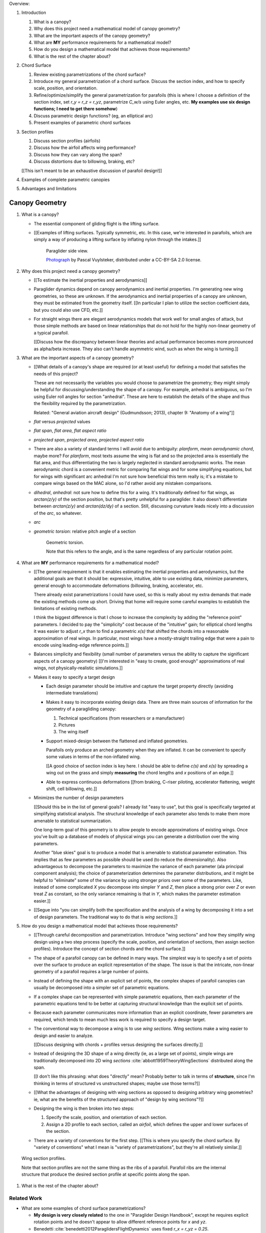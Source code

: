 Overview:

1. Introduction

   #. What is a canopy?

   #. Why does this project need a mathematical model of canopy geometry?

   #. What are the important aspects of the canopy geometry?

   #. What are **MY** performance requirements for a mathematical model?

   #. How do you design a mathematical model that achieves those requirements?

   #. What is the rest of the chapter about?

#. Chord Surface

   #. Review existing parametrizations of the chord surface?

   #. Introduce my general parametrization of a chord surface. Discuss the
      section index, and how to specify scale, position, and orientation.

   #. Refine/optimize/simplify the general parametrization for parafoils (this is
      where I choose a definition of the section index, set `r_y = r_z = r_yz`,
      parametrize `C_w/s` using Euler angles, etc. **My examples use six design
      functions; I need to get there somehow**)

   #. Discuss parametric design functions? (eg, an elliptical arc)

   #. Present examples of parametric chord surfaces

#. Section profiles

   #. Discuss section profiles (airfoils)

   #. Discuss how the airfoil affects wing performance?

   #. Discuss how they can vary along the span?

   #. Discuss distortions due to billowing, braking, etc?

   [[This isn't meant to be an exhaustive discussion of parafoil design!]]

#. Examples of complete parametric canopies

#. Advantages and limitations


***************
Canopy Geometry
***************

1. What is a canopy?

   * The essential component of gliding flight is the lifting surface.

   * [[Examples of lifting surfaces. Typically symmetric, etc. In this case,
     we're interested in parafoils, which are simply a way of producing
     a lifting surface by inflating nylon through the intakes.]]

     .. figure:: figures/paraglider/geometry/Wikimedia_Nova_X-Act.jpg
        :width: 75%

        Paraglider side view.

        `Photograph <https://www.flickr.com/photos/69401216@N00/2820146477/>`_ by
        Pascal Vuylsteker, distributed under a CC-BY-SA 2.0 license.

#. Why does this project need a canopy geometry?

   * [[To estimate the inertial properties and aerodynamics]]

   * Paraglider dynamics depend on canopy aerodynamics and inertial
     properties. I'm generating new wing geometries, so these are unknown. If
     the aerodynamics and inertial properties of a canopy are unknown, they
     must be estimated from the geometry itself. [[In particular I plan to
     utilize the section coefficient data, but you could also use CFD, etc.]]

   * For straight wings there are elegant aerodynamics models that work well
     for small angles of attack, but those simple methods are based on linear
     relationships that do not hold for the highly non-linear geometry of
     a typical parafoil.

     [[Discuss how the discrepancy between linear theories and actual
     performance becomes more pronounced as alpha/beta increase. They also
     can't handle asymmetric wind, such as when the wing is turning.]]

#. What are the important aspects of a canopy geometry?

   * [[What details of a canopy's shape are required (or at least useful) for
     defining a model that satisfies the needs of this project?

     These are not necessarily the variables you would choose to parametrize
     the geometry; they might simply be helpful for discussing/understanding
     the shape of a canopy. For example, anhedral is ambiguous, so I'm using
     Euler roll angles for section "anhedral". These are here to establish the
     details of the shape and thus the flexibility required by the
     parametrization.

     Related: "General aviation aircraft design" (Gudmundsson; 2013),
     chapter 9: "Anatomy of a wing"]]

   * *flat* versus *projected* values

   * *flat span*, *flat area*, *flat aspect ratio*

   * *projected span*, *projected area*, *projected aspect ratio*

   * There are also a variety of standard terms I will avoid due to ambiguity:
     *planform*, *mean aerodynamic chord*, maybe more? For *planform*, most texts
     assume the wing is flat and so the projected area is essentially the flat
     area, and thus differentiating the two is largely neglected in standard
     aerodynamic works. The mean aerodynamic chord is a convenient metric for
     comparing flat wings and for some simplifying equations, but for wings with
     significant arc anhedral I'm not sure how beneficial this term really is;
     it's a mistake to compare wings based on the MAC alone, so I'd rather avoid
     any mistaken comparisons.

   * *dihedral*, *anhedral*: not sure how to define this for a wing. It's
     traditionally defined for flat wings, as `arctan(z/y)` of the section
     position, but that's pretty unhelpful for a paraglider. It also doesn't
     differentiate between `arctan(z/y)` and `arctan(dz/dy)` of a section. Still,
     discussing curvature leads nicely into a discussion of the *arc*, so
     whatever.

   * *arc*

   * *geometric torsion*: relative pitch angle of a section

     .. figure:: figures/paraglider/geometry/airfoil/geometric_torsion.*

        Geometric torsion.

        Note that this refers to the angle, and is the same regardless of any
        particular rotation point.


#. What are **MY** performance requirements for a mathematical model?

   * [[The general requirement is that it enables estimating the inertial
     properties and aerodynamics, but the additional goals are that it should
     be: expressive, intuitive, able to use existing data, minimize
     parameters, general enough to accommodate deformations (billowing,
     braking, accelerator, etc.

     There already exist parametrizations I could have used, so this is really
     about my extra demands that made the existing methods come up short.
     Driving that home will require some careful examples to establish the
     limitations of existing methods.

     I think the biggest difference is that I chose to increase the complexity
     by adding the "reference point" parameters. I decided to pay the
     "simplicity" cost because of the "intuitive" gain; for elliptical chord
     lengths it was easier to adjust `r_x` than to find a parametric `x(s)`
     that shifted the chords into a reasonable approximation of real wings. In
     particular, most wings have a mostly-straight trailing edge that were
     a pain to encode using leading-edge reference points.]]

   * Balances simplicity and flexibility (small number of parameters versus
     the ability to capture the significant aspects of a canopy geometry)
     [[I'm interested in "easy to create, good enough" approximations of real
     wings, not physically-realistic simulations.]]

   * Makes it easy to specify a target design

     * Each design parameter should be intuitive and capture the target
       property directly (avoiding intermediate translations)

     * Makes it easy to incorporate existing design data. There are three main
       sources of information for the geometry of a paragliding canopy:

       1. Technical specifications (from researchers or a manufacturer)

       2. Pictures

       3. The wing itself

     * Support mixed-design between the flattened and inflated geometries.

       Parafoils only produce an arched geometry when they are inflated. It
       can be convenient to specify some values in terms of the non-inflated
       wing.

       [[A good choice of section index is key here. I should be able to
       define `c(s)` and `x(s)` by spreading a wing out on the grass and
       simply **measuring** the chord lengths and `x` positions of an edge.]]

     * Able to express continuous deformations [[from braking, C-riser
       piloting, accelerator flattening, weight shift, cell billowing, etc.]]

   * Minimizes the number of design parameters

     [[Should this be in the list of general goals? I already list "easy to
     use", but this goal is specifically targeted at simplifying statistical
     analysis. The structural knowledge of each parameter also tends to make
     them more amenable to statistical summarization.

     One long-term goal of this geometry is to allow people to encode
     approximations of existing wings. Once you've built up a database of
     models of physical wings you can generate a distribution over the wing
     parameters.

     Another "blue skies" goal is to produce a model that is amenable to
     statistical parameter estimation. This implies that as few parameters
     as possible should be used (to reduce the dimensionality). Also
     advantageous to decompose the parameters to maximize the variance of
     each parameter (ala principal component analysis); the choice of
     parameterization determines the parameter distributions, and it might
     be helpful to "eliminate" some of the variance by using stronger priors
     over some of the parameters. Like, instead of some complicated `X` you
     decompose into simpler `Y` and `Z`, then place a strong prior over `Z` or
     even treat `Z` as constant, so the only variance remaining is that in
     `Y`, which makes the parameter estimation easier.]]

   * [[Segue into "you can simplify both the specification and the analysis of
     a wing by decomposing it into a set of design parameters. The traditional
     way to do that is *wing sections*.]]


#. How do you design a mathematical model that achieves those requirements?

   * [[Through careful decomposition and parametrization. Introduce "wing
     sections" and how they simplify wing design using a two step process
     (specify the scale, position, and orientation of sections, then assign
     section profiles). Introduce the concept of section chords and the chord
     surface.]]

   * The shape of a parafoil canopy can be defined in many ways. The simplest
     way is to specify a set of points over the surface to produce an explicit
     representation of the shape. The issue is that the intricate, non-linear
     geometry of a parafoil requires a large number of points.

   * Instead of defining the shape with an explicit set of points, the complex
     shapes of parafoil canopies can usually be decomposed into a simpler set
     of parametric equations.

   * If a complex shape can be represented with simple parametric equations,
     then each parameter of the parametric equations tend to be better at
     capturing structural knowledge than the explicit set of points.

   * Because each parameter communicates more information than an explicit
     coordinate, fewer parameters are required, which tends to mean much less
     work is required to specify a design target.

   * The conventional way to decompose a wing is to use *wing sections*. Wing
     sections make a wing easier to design and easier to analyze.

     [[Discuss designing with chords + profiles versus designing the surfaces
     directly.]]

   * Instead of designing the 3D shape of a wing directly (ie, as a large set
     of points), simple wings are traditionally decomposed into 2D wing
     *sections* :cite:`abbott1959TheoryWingSections` distributed along the
     span.

     [[I don't like this phrasing: what does "directly" mean? Probably better
     to talk in terms of **structure**, since I'm thinking in terms of
     structured vs unstructured shapes; maybe use those terms?]]

   * [[What the advantages of designing with wing sections as opposed to
     designing arbitrary wing geometries? ie, what are the benefits of the
     structured approach of "design by wing sections"?]]

   * Designing the wing is then broken into two steps:

     1. Specify the scale, position, and orientation of each section.

     2. Assign a 2D profile to each section, called an *airfoil*, which
        defines the upper and lower surfaces of the section.

   * There are a variety of conventions for the first step. [[This is where
     you specify the chord surface. By "variety of conventions" what I mean is
     "variety of parametrizations", but they're all relatively similar.]]

.. figure:: figures/paraglider/geometry/wing_sections2.svg

   Wing section profiles.

   Note that section profiles are not the same thing as the ribs of a parafoil.
   Parafoil ribs are the internal structure that produce the desired section
   profile at specific points along the span.

#. What is the rest of the chapter about?


Related Work
============

* What are some examples of chord surface parametrizations?

  * **My design is very closely related** to the one in "Paraglider Design
    Handbook", except he requires explicit rotation points and he doesn't
    appear to allow different reference points for `x` and `yz`.

  * Benedetti :cite:`benedetti2012ParaglidersFlightDynamics` uses fixed `r_x
    = r_yz = 0.25`.


* What are some examples of parametric design parameters?

  * "Paraglider Design Handbook", :cite:`casellasParagliderDesignHandbook`

  * :cite:`lingard1995RamairParachuteDesign` [[Is this correct? Where/what are
    his design curves?]]


[[Also, "design by wing sections" is closely related to common 3D modelling
methods. It is similar to *lofting* in the sense that you are generating
a solid by interpolating between profiles at each section. It is similar to
*sweeping* a profile along a curve, except that the profile (the shape being
"swept") can change size (if the wing uses a non-constant chord), shape (if
the wing uses a non-uniform profile), and orientation (rotation of the profile
about the curve if there is geometric twist).

Another big difference is the use of separate curves for designing in the `x`
and `yz` planes, but you could probably convert this definition into a single
curve (eg, compute the final leading edge) and scaling factor (the chord
lengths scale the profiles). **This geometry should be straightforward to use
as an input to a 3D modeling program.** In fact, FreeCAD and Blender already
have Python API's, so this should be pretty easy to use this as a backend for
parametric geometries in those programs.]]


Chord Surface
=============

[[This section introduces a novel parametrization of the chord surface (the
"general equation"). Discuss conventional parametrizations (previous methods
of defining the chords), and the limitations of those old methods. Then
describe what "would" be a convenient workflow, and demonstrate the
convenience of this choice. In other words, introduce the general equation,
then introduce definitions of its parameters that make it easy to use to
define parafoils.]]

The first step of designing a wing using sections is to specify the scale,
position, and orientation of the sections.



* How do you specify scale?

  * What is a chord?

    The *chord* of a section is the line connecting the leading edge to the
    trailing edge. The scale of a wing section is determined by the length of
    the chord.

  * The section profiles are scaled such that the camber line starts at the
    leading edge and terminates at the trailing edge of the section. (In other
    words, section profiles are normalized by the chord length. An airfoil is
    the profile determined by the camber line, thickness function, and
    thickness convention; nothing more.)

* How do you specify position?

  * The position of a section is the vector from the wing origin to some
    reference point in the section-local coordinate system.

  * The leading edge of a wing section is the most common section-local origin
    because airfoils are traditionally defined with the leading edge as the
    origin. This choice is convenient since the wing section and the airfoil can
    share a coordinate system.

  * The most common reference point for the position is the leading edge, but
    other choices are possible.

* How do you specify orientation?

  * The orientation of a section is the orientation of the section's local
    coordinate system relative to the wing's.

  * Can specify it explicitly using angles, or implicitly by specifying the
    shape of the position curves.





* What is a chord surface?

  * Geometrically, a chord surface is the flat surface produced by all the
    section chords.

  * Mathematically, it is a function that returns points on the section
    chords.

  * It encodes the scale, position, and orientation of the wing sections.

  * The first step of designing a wing using wing sections is to specify the
    section chords.

* What are the conventional ways of describing a chord surface?

  * The purpose of a parametric surface is to decompose the complicated
    surface into simple design functions. The purpose of "parametric"
    functions (like an elliptical arc) is the **capture the structure** of the
    function in as few parameters as possible.

    Note: I feel like "parametric function" is poorly named, unless that's
    a conventional way to say "specify the values of a function through
    functions of some parameters instead of specifying the values directly".

  * Discuss the common ways to describe a chord surface (eg, the section index
    is typically the section `y` coordinate, fixed reference points, explicit
    rotation points, etc)

* What are the limitations of conventional chord surface parametrizations?

  * [[The mathematical model is supposed to be flexible and easy to use. I'm
    developing a new parametrization which suggests the conventional choices
    fail somehow.]]

  * Fixed reference points dictate design specification.

    For example, a designer may want to design the trailing edge but the
    parametrization requires the design to be specified in terms of the
    leading edge. Forcing the user to specify their design using leading edge
    coordinates requires the designer to manually convert their design target
    into leading edge coordinates.

  * Tight coupling between the different dimensions of the design.

    Explicit rotation points are an indirect way of producing a desired
    design. The design goal is to specify two independent parameters, position
    and orientation, but because the choice of rotation point affects the
    final position of points on the chords it means that position is coupled
    to rotation.

    Similarly, if the reference points are at fixed locations on the chord,
    and the goal is to position some other point on the chord, then position
    is coupled to the chord length. Scale should not be coupled to position.

* How can those limitations be eliminated?

  * Present the general form of the leading edge derived in
    :ref:`derivations:General parametrization of a chord surface`

    [[Call out that parametric surfaces usually use `u` and `v` for the
    parameters?]]

  * Explain how the general equation establishes a standard set of parameters
    and design functions. The choice of parameters and design functions is
    intended to make it easy for a designer to communicate their design.

  * Discuss the parameters (`-1 <= s <= 1` and `0 <= r <= 1`; at least,
    I think those are the parameters? They are the arguments of the design
    functions.)

  * Discuss the design functions (`x(s)`, `C_w2s(s)`, etc)

    Those parameters can themselves be parametric functions of some
    (arbitrary) choice of section index. Discuss explicit vs parametric design
    curves (expressiveness versus number of parameters, essentially).

    Explain that some "functions" can be scalars, like `r_x(s) = 0`

    Note that at this point that although the design curves are parametrized
    by the section index it has only been defined as an arbitrary parameter
    that uniquely identifies a section (ie, the general form of the equation
    acknowledges that some index must exist, but leaves its definition
    unspecified).

  * Show how the general equation eliminates the limitations of the
    conventional definitions. (Able to specify design targets directly, able
    to design each dimension independently, etc.)



[[After establishing that the general equation can eliminate the limitations
of the general methods, I should be leading into "**how** can the general
equation be used to define parafoil geometries?" The general equation doesn't
say how to design those parameters


Choosing a parametrization
--------------------------

[[Title okay? This section is about choosing a **specific** parametrization of
the general equation that works well for defining parafoil canopies.]]

[[This chapter started by outlining the important details of a canopy
geometry. I then introduced a general parametrization which uses a set of
functions which make it intuitive to specify those important details. **The
problem is, it's TOO general**: it's possible to design layouts that you can't
reasonably analyze using section coefficient data. Thankfully, you can avoid
that problem by constraining/simplifying the parametrization a bit, which
leaves the designer with six "design functions". They're still general
functions, possibly with their own parameters, and so could be constants or
linear interpolators or whatever. Finish by showing some examples of section
layouts using those six functions.]]


[[I've been getting bogged down with this section, trying to decide how to
order the content. For example, do I list the constraints implied by the
desire to use coefficient data up front then refer back to it later, or do
I mention it while I'm choosing the orientation parameters?

Maybe I should try just saying up front what it's about: "Here's a generalized
set of parametric equations that describe the chord surface. They provide the
flexibility we need, but we can choose a specific parametrization that makes
it easier to work with while preventing some design mistakes."]]




* What are the constraints on wing design if the wing needs to be analyzed
  using section coefficient data?

  [[Are these relevant? Seems like the only thing I care about is the
  orientation. Maybe I should mention this when I'm parametrizing the DCMs?]]

  Segments must be able to be well-approximated as a single profile given
  a width. Things that cause this constraint be violated include:

  * Non-uniform profiles

  * Non-uniform torsion

  * Section y-axes are not parallel to each other (eg, wedge-shaped
    segments)

  * Section y-axes are not parallel to the segment quarter-chord (eg,
    "sheared" sections, like with swept wings or vertical sections with
    non-flat yz-curves)

* How do these "section coefficients analysis" constraints affect the choice
  of parametrization?

  * To keep the sections perpendicular to the segment span I set `r_y = `r_z`
    and use the derivatives of `yz` to define the section roll angle. (Not
    sure I'm actually required to set `r_y = r_z` for this to work, but it's
    more intuitive, and I prefer simpler designs.) [[**Does this belong
    here?** Or should it go in the "Orientation" subsection when I'm choosing
    the parametrization of the DCM?]]

* [[Should be left with the six "design functions" at this point. The 


Section index
^^^^^^^^^^^^^

[[I need to motivate my choice of section index, choosing `r_y = r_z` (to make
designing `yz` more intuitive), and using a roll-pitch Tait-Bryan sequence (or
a pitch-roll "proper" Euler angle sequence?) for the DCMs.]]

* *section index*: a unique identifier for each section.

* What I'm calling a "section index" is often called a "spanwise station" in
  literature. See "General Aviation Aircraft Design", Eq:9-36 (pg 319/325).
  I'll probably stick with this since it's more explicit (it's an index, so
  I'm going to call it that) plus I don't want any mixups between the classic
  definition of `spanwise station = 2y/b` (especially since that name doesn't
  say **which** span). Kinda nice that "station" and "section" both start with
  `s` though.

* My definition of the section index is similar to something used by Abbott,
  except he used `s = 2 * y / b` whereas I'm using the flat versions.

* Flat coordinates are useful since they can be measured from a wing lying on
  the ground.

* The arched versions are less convenient when sampling points along the
  span (as is done in Phillips).

* The traditional choices are the y-coordinate (so :math:`s \defas y`) or the
  normalized span coordinate (so :math:`s \defas 2 \frac{y}{b}`), but those
  become unwieldy for non-linear wings. (They are also non-constant if the
  wing is subject to deformations which change the section y-coordinates.) For
  parafoil design it's much more convenient to use the flat spanwise
  coordinate (this simplifies mixed design between the flattened and inflated
  wing shapes).

  Assuming the semispans are symmetric (reasonable for a parafoil), define:

  .. math::

     s \defas \, 2 \, \frac{y_\mathrm{flat}}{b_\mathrm{flat}}

* I'm using :math:`b_\mathrm{flat} = \mathrm{length}(yz(s))` even though the
  :math:`yz(s)` might not define the "true" physical span. (The reference
  points might not be the maximum y-coordinates.)


Scale
^^^^^

[[Interesting stuff about chord lengths goes here. This is about how you
specify the chord distribution, and not a discussion about wing design (taper,
aspect ratios, etc).]]

* You can specify chords as either a position and length, or as two
  positions (typically the leading and trailing edges). `FreeCAD` and
  `SingleSkin` do it that way; probably more?

  I suspect that the position+length representation lends itself to simpler
  equations, but it'd be interesting to check. For example, suppose
  a straight `0.7c` with an elliptical chord; what do the leading and
  trailing edge functions look like? Do they lose that nice,
  analytical-function look?

  Of course, the difference is a bit moot: if you have `LE(s)` and `TE(s)`,
  just set `r_x = 0` and `c(s) = norm(LE(s) - TE(s))`.


Position
^^^^^^^^

[[Interesting stuff on positioning sections goes here. Leading edge, trailing
edge, quarter-chord, whatever.]]

* What is :math:`yz(s)`? In short, for each section of the wing, pick the
  point at :math:`r_{yz} \, c` back from the leading edge. Project that
  point onto the yz-plane. Do this for all sections to produce a curve. The
  :math:`s` is the normalized length along that curve. The length of that
  curve also defines :math:`b_\mathrm{flat}`, since it would be the span of
  the reference line if you "unrolled" the wing so all the z-coordinates are
  zero.

* Point out that although the "leading edge" and "trailing edge" of the
  airfoil is defined by the camber line (which in turn defines the chord
  line), the chord line of the airfoil is ultimately just a way of
  positioning the profile onto the chord surface. You could choose any
  arbitrary line, you just need to make sure that whatever line you use to
  generate the coefficients matches the orientation and scale of the profile
  you assign to the final wing.


Orientation
^^^^^^^^^^^

* The general equation of the chord surface requires the section DCMs to
  determine the section x-axes, thus wing design requires DCM design.

* Section DCMs can be decomposed into intuitive design parameters by defining
  the section orientations as Euler angles. The decomposition also facilitates
  mixed-design of the flattened and inflated wing geometries. [[How?]]

* Euler angles can be encoded using "intrinsic" or "extrinsic" axes: intrinsic
  rotations are rotations about the body-fixed axes, extrinsic rotations are
  about the axes that are fixed in the object being rotated. Intrinsic
  (body-fixed) rotations are referred to as "proper Euler" angles; extrinsic
  (object-fixed) rotations are referred to as "Tait-Bryan" angles.

* I've chosen to parametrize the section orientations as an intrinsic
  pitch-roll sequence, so :math:`\phi` for section dihedral and :math:`\theta`
  for section torsion.

  Note that this breaks with my earlier work that refers to "section dihedral"
  as :math:`\Gamma`. I decided to abandon :math:`\Gamma` as the parametrization
  (how you **specify** section orientation) for several reason:

  1. Section dihedral is a pain to define in an unambiguous way for wings with
     geometric torsion: do you use the angle between the body y-axis and (a) the
     section y-axis or (b) the projection of the section y-axis onto the
     yz-plane?

  2. :math:`\Gamma` already has a conventional definition as **wing** dihedral
     (overloading it to refer to section dihedral is not ideal)

  3. I've been trying to always use right-handed rotations for everything, but
     the conventional definition of a positive dihedral angle corresponds to
     a negative right-handed rotation about the +x-axis.

  4. Euler angles already have well established conventions for the angle
     variables (phi, theta, gamma).

  In short, a formal definition of section dihedral angles might be an
  interesting concept from the perspective of wing analysis, but for wing
  design it's not very helpful.

* The way I've designed section roll and pitch correspond to either an
  intrinsic pitch-roll sequence or an extrinsic roll-pitch sequence. (How do
  the matrices compare? So far my definition has been using intrinsic angles;
  should I stick with that? What does the extrinsic pitching rotation matrix
  look like? Keep in mind, I want to define the roll matrix using `dz/ds` and
  `dy/ds`.) One advantage is conceptual: assuming the wing starts out flat,
  you can think of the section torsion as happening first, so pitch-roll is
  intuitive.

* This DCM parametrization keeps the section y-axes in the yz-plane (ie, it
  ignores `dx/ds`). Positioning with `x(s)` simply shifts the sections
  ("shears the chords") into position with no rotation with no rotation about
  the z-axis. (I'm pretty sure this is a reasonable constraint for most wing
  designs? Using wing section coefficient data assumes the wing segment can be
  described by taking a uniform section profile and stretching it by some
  width; if the sections in the segment have section yaw, then then segment
  would be a wedge, and the "linear segment" approximation falls apart.)

  Related: https://www.youtube.com/watch?v=w1AuPn_oBnU. I suspect that they
  aren't reorienting the profiles but are simply reorienting the ribs to
  minimize cross-flow. Simple concept, you just need to compute the
  "typical" airflow for a point on the wing and slice the wing along that
  airfoil (so the ribs won't match the section profiles anymore).

* Using `yz` to define `phi` keeps the sections perpendicular to the segment
  spans, plus it reduces the number of parameters.


[[[[[[[[[[[[[[[[[[[[[[[[[[[[[[[[[[[[[[[[[[]]]]]]]]]]]]]]]]]]]]]]]]]]]]]]]]]]]]]]]]]]

* *geometric torsion*: the section orientation angle produced by
  a right-handed rotation about the wing y-axis

  Or, the angle from the wing x-axis to the section x-axis, as produced by
  a right-handed rotation about the wing y-axis

  .. math::
     :label: section_torsion

     \Theta \defas
        \arctan \left(
           \frac
              {\vec{\hat{x}}_\mathrm{wing} \times \vec{\hat{x}}_\mathrm{section}}
              {\vec{\hat{x}}_\mathrm{wing} \cdot \vec{\hat{x}}_\mathrm{section}}
           \cdot \vec{\hat{y}}_\mathrm{wing}
        \right)

  From the definition of the torsion angle :math:`\Theta` in
  :eq:`section_torsion` you have the rotation matrices for geometric torsion:

  .. math::
     :label: section_torsion_matrix

     \mat{\Theta} &\defas \begin{bmatrix}
        \cos(\theta) & 0 & \sin(\theta)\\
        0 & 1 & 0\\
        -\sin(\theta) & 0 & \cos(\theta)
     \end{bmatrix}

* *section anhedral*: the angle from the wing y-axis to the section y-axis, as
  produced by a right-handed rotation about the wing x-axis.

  Note that this mathematical definition of the anhedral angle is different
  from the conventional definition of dihedral angle. The convention for wing
  dihedral is that the angle is measured as the positive "upwards" angle of
  the wing. That definition is ambiguous, so this definition uses signed
  angles and standard right-hand rules.

  [[FIXME: **I need to choose** a standard term: dihedral or anhedral. I think
  I prefer dihedral simply because it's more common, and if I use `\Gamma` I'd
  like it to agree with convention. There is the downside that it's
  a **negated** right-hand rotation about the +x-axis, but if I'm not using
  `Gamma` to define the section orientations it probably doesn't matter.]]

  .. math::
     :label: section_dihedral

     \Gamma \defas
        \arctan \left(
           \frac
              {\vec{\hat{y}}_\mathrm{wing} \times \vec{\hat{y}}_\mathrm{section}}
              {\vec{\hat{y}}_\mathrm{wing} \cdot \vec{\hat{y}}_\mathrm{section}}
           \cdot \vec{\hat{x}}_\mathrm{wing}
        \right)

  To use the airfoil data you need the spanwise axis of the wing segments to
  be parallel to the wing sections that comprise the segment. (At least,
  I think that's the case: I doubt the airfoil coefficients would be accurate
  if the sections were slanted relative to the segment span.) You can enforce
  this parallel alignment by constraining the section dihedral to stay
  orthogonal to the yz-curve, which is why I define the dihedral with the
  derivatives of `yz`. If you didn't do that you'd have a sort of shearing of
  the sections along the segment.

  Oh, I bet this is also related to why lifting-line methods fail for swept
  wings; part of that is because of spanwise flow, but you also have sections
  y-axes that don't align with the segment!]]

  From the definition of the dihedral angle :math:`\Gamma` in
  :eq:`section_dihedral` you have the rotation matrices for section dihedral:

  .. math::
     :label: section_dihedral_matrix

     \mat{\Gamma} &\defas \begin{bmatrix}
        1 & 0 & 0\\
        0 & \cos(\Gamma) & -\sin(\Gamma)\\
        0 & \sin(\Gamma) & \cos(\Gamma)
     \end{bmatrix}

  The disadvantage of :eq:`section_dihedral_matrix` is its dependence on the
  arctangent function in :eq:`section_dihedral`, which is undefined for wing
  sections that achieve a 90° section dihedral. To avoid the divide by zero,
  the matrix can be computed using the derivatives of the arc reference
  curves:

  .. math::
     :label: section_dihedral_alternative

     \Gamma = \arctan \left( \frac{dz}{dy} \right)

  .. math::

     \begin{aligned}
     K &= \frac{1}{\sqrt{\left(dy/ds\right)^2 + \left(dz/ds\right)^2}}\\
     \\
     \mat{\Gamma} &= \frac{1}{K} \begin{bmatrix}
        K & 0 & 0\\
        0 & dy/ds & -dz/ds\\
        0 & dz/ds & dy/ds
     \end{bmatrix}
     \end{aligned}

* Section direction-cosine matrix (DCM):

  .. math::
     :label: section_DCM

     \mat{C}_{w/s} = \mat{\Gamma} \mat{\Theta}

* Section :math:`x`-axis:

  .. math::

     \vec{\hat{x}} = \mat{\Gamma} \mat{\Theta} \begin{bmatrix}1\\0\\0\end{bmatrix}

* I think this design happened because I wanted the arc (yz-curve) to define
  the section orientation. The wing starts flat, then the lines pull various
  sections downwards (and inwards), which is why I start with a flat wing and
  then rotate it about the global x-axis (not the section x-axes): it was
  simply easier for me to reason about. Oh, and **to compute the final angle
  of a section you don't have to integrate over all the section-local
  angles.** 

  Consider what would happen if the yz-curve did not define the section
  orientation: you would have section profiles sheared along the curve, their
  y-axes not parallel to the segment span. You are going to get some funky
  cross-flow due to spanwise pressure gradients (section coefficients assume
  uniform pressure distributions along the segment span) so the section
  coefficients are unlikely to be representative of the actual behavior.

  (Hm, **how does this work with wing sweep?** I'm not allowing section yaw,
  but if the wing is swept then the section y-axes are not parallel to the
  quarter-chord segment.)

  **If I state up front that I want a simple geometry that's amenable to
  analysis by wing coefficients, then these choices are well motivated.** Of
  course, I can't yet define or analyze billowing cells but ah well.

  Aah, okay, I get it now: you start by designing the flat wing. I'm assuming
  that when the wing is flat the only thing you design is `c(s)`, `x(s)`, and
  `theta(s)`: the wing is flat, so that rotation is naturally about the wing
  (global) y-axis. You then use the line geometry to pull down on the sections,
  and I assume that pulling down will produce a bending, not a shearing, of the
  wing segments; also, the lines don't know (or care) about the section x-axes,
  they which is why dihedral is rotation about the global x-axis. It's all
  about the sequence of events.

* The choice of parametrization of the section orientation arises from the
  intuitive sequence of wing design. You start by laying out the wing sections
  of the flat wing; the section y-axes start parallel to the body y-axis, and
  geometric torsion leaves them that way. You then use the line geometry to
  pull down on the sections to produce the yz-curve; the lines are assumed to
  pull straight down without distorting the section profiles, which means
  bending the cells, not shearing them.

  These assumptions are probably a bit strong for "real" wing design. In
  particular, the assumption that the section y-axes all start parallel to the
  body y-axis. Assuming no relative yaw is also suspect; just because it makes
  analysis with section coefficients more difficult doesn't mean wing
  designers don't do it.


EXTRA NOTES
-----------

* General

  * I didn't invent this notion of a chord surface: I merely gave it a name.
    And my contribution isn't a "new parametric geometry": I'm contributing
    a general equation for the surface, and a particular choice of section
    index and design function parametrization (the DCM is parametrized by
    Euler angles, section roll being defined by `yz(s)`) for that equation
    that make it easy to (1) capture the important details of a parafoil
    canopy, (2) design in mixed flat and inflated geometries, and (3) analyze
    the aerodynamics using section coefficient data (partly by keeping the
    y-axes in the yz-plane).

  * For notational simplicity, I'm going to drop the explicit section index
    parameter :math:`s`, so  :math:`LE(s) \to LE`, :math:`r_x(s) \to r_x`,
    etc.


Examples
--------


Example 1
^^^^^^^^^

.. figure:: figures/paraglider/geometry/canopy/examples/build/flat1_curves.*

.. figure:: figures/paraglider/geometry/canopy/examples/build/flat1_canopy_chords.*


Example 2
^^^^^^^^^

Words here.

.. figure:: figures/paraglider/geometry/canopy/examples/build/flat2_curves.*

.. figure:: figures/paraglider/geometry/canopy/examples/build/flat2_canopy_chords.*


Example 3
^^^^^^^^^

Words here.

.. figure:: figures/paraglider/geometry/canopy/examples/build/flat3_curves.*

.. figure:: figures/paraglider/geometry/canopy/examples/build/flat3_canopy_chords.*


Example 4
^^^^^^^^^

Words here.

.. figure:: figures/paraglider/geometry/canopy/examples/build/flat4_curves.*

.. figure:: figures/paraglider/geometry/canopy/examples/build/flat4_canopy_chords.*


Example 5
^^^^^^^^^

A circular arc with a mean anhedral of 33 degrees:

.. figure:: figures/paraglider/geometry/canopy/examples/build/elliptical1_curves.*

.. figure:: figures/paraglider/geometry/canopy/examples/build/elliptical1_canopy_chords.*


Example 6
^^^^^^^^^

A circular arc with a mean anhedral of 44 degrees:

.. figure:: figures/paraglider/geometry/canopy/examples/build/elliptical2_curves.*

.. figure:: figures/paraglider/geometry/canopy/examples/build/elliptical2_canopy_chords.*

Example 7
^^^^^^^^^

An elliptical arc with a mean anhedral of 30 degrees and a wingtip anhedral of
89 degrees:

.. figure:: figures/paraglider/geometry/canopy/examples/build/elliptical3_curves.*

.. figure:: figures/paraglider/geometry/canopy/examples/build/elliptical3_canopy_chords.*


Example: The Manta
^^^^^^^^^^^^^^^^^^

The "manta ray" is a great demo for `r_x`.

.. figure:: figures/paraglider/geometry/canopy/examples/build/manta1_curves.*

.. figure:: figures/paraglider/geometry/canopy/examples/build/manta1_canopy_chords.*

   "Manta ray" with :math:`r_x = 0`


.. figure:: figures/paraglider/geometry/canopy/examples/build/manta2_curves.*

.. figure:: figures/paraglider/geometry/canopy/examples/build/manta2_canopy_chords.*

   "Manta ray" with :math:`r_x = 0.5`


.. figure:: figures/paraglider/geometry/canopy/examples/build/manta3_curves.*

.. figure:: figures/paraglider/geometry/canopy/examples/build/manta3_canopy_chords.*

   "Manta ray" with :math:`r_x = 1.0`


Foil Surface
============

The chord surface is the flat surface produced by all the section chord. To
produce the 3D canopy, each section must be assigned an airfoil.


Outline:

* Describe section profiles (airfoils)

* Show how assigning section profiles to a chord surface generates the upper
  and lower surfaces.

* Derive (or simply present) the function that returns points on the upper and
  lower surfaces given a chord surface and section profiles

* Show some examples of completed canopies.


Airfoils
--------

Related work:

* :cite:`abbott1959TheoryWingSections`

[[**Key terms and concepts to define in this section**: upper surface, lower
surface, leading edge, trailing edge, chord line, mean camber line, thickness,
thickness convention, 2D aerodynamic coefficients.]]

After designing the section chords, the chord surface will produce a 3D wing
by assigning each section a cross-sectional geometry called an *airfoil*.

.. figure:: figures/paraglider/geometry/airfoil/airfoil_examples.*

   Airfoils examples.

An airfoil is a 2D profile defined by a camber line, a thickness function, and
a thickness convention.

Here's a diagram of the basic airfoil geometric properties:

.. figure:: figures/paraglider/geometry/airfoil/airfoil_diagram.*
   :name: airfoil_diagram

   Components of an airfoil.

There are two conventions measuring the airfoil thickness; this convention
also determines what point is designated the *leading edge*. The leading and
trailing edge of a wing section are arbitrary points that define the *chord*;
the chord is used to nondimensionalize the airfoil geometry and define the
*angle of attack*.

.. figure:: figures/paraglider/geometry/airfoil/NACA-6412-thickness-conventions.*
   :name: airfoil_thickness

   Airfoil thickness conventions.


Examples
--------

Assigning a NACA 23015 airfoil to some of the previous examples:

.. figure:: figures/paraglider/geometry/canopy/examples/build/flat4_canopy_airfoils.*

.. figure:: figures/paraglider/geometry/canopy/examples/build/elliptical1_canopy_airfoils.*

Building a wing from 2D cross-sections also provides computational benefits
for estimating the aerodynamic performance of the 3D wing, as discussed in
:ref:`canopy_aerodynamics:Section Coefficients`.

[[Maybe link forward to :ref:`canopy_aerodynamics:Case Study`, where
I implement Belloc's wing using this geometry.]]


Distortions
-----------

**FIXME**: should I discuss cells, billowing, distortion, etc? I'm not working
on / implementing these, so they can probably go in the "Limitations" section
(whatever that turns out to be)

References:

* Babinksy (:cite:`babinsky1999AerodynamicPerformanceParagliders`) discusses
  the effect of billowing on flow separation, and
  :cite:`babinsky1999AerodynamicImprovementsParaglider` discusses using
  stiffeners to reduce the impact

* Kulhanek (:cite:`kulhanek2019IdentificationDegradationAerodynamic`) has
  brief discussion of these impacts

* Belloc (:cite:`belloc2016InfluenceAirInlet`) discusses the effects of air
  intakes, and suggests some modeling choices

* There are a bunch of papers on *fluid-structure interaction* modelling.

* Altmann (:cite:`altmann2009NumericalSimulationParafoil`) discusses the
  overall impact of cell billowing on glide performance, and has a great
  discussion of how design choices (cell structure, ribs, etc) can mitigate
  the problem; in future papers
  (:cite:`altmann2015FluidStructureInteractionAnalysis`,
  :cite:`altmann2019FluidStructureInteractionAnalysis`) he discusses
  implementation details. Fogell
  (:cite:`fogell2014FluidstructureInteractionSimulations`,
  :cite:`fogell2017FluidStructureInteractionSimulation`,
  :cite:`fogell2017FluidStructureInteractionSimulations`) has a lot to say
  on FSI, including some critique of the applicability of Altmann's method
  to parachutes.

  Another recent paper well worth reviewing (good discussions and great
  references list) is :cite:`lolies2019NumericalMethodsEfficient`, which is
  co-authored by Bruce Goldsmith! Neat. One of their big ideas seems to be
  using "mass-spring systems" from computer animation applications for
  paraglider cloth simulations.


Discussion
==========

Advantages
----------

[[Is this a discussion of my parametrization of the chord surface, or of
parametric functions, or...?]]

* Using arbitrary reference points is great because (1) they decouple the
  parameters (so you can change one without needing to modify the others) and
  (2) they allow the designer to directly target the aspects of the design
  they're interested in (eg, you don't have to specify rotation points)

* The equations are simple, so implementation is simple.

* No constraints on the form of the design parameters. You can use (mostly)
  arbitrary functions for the curves, like linear interpolators or Bezier
  curves. This makes it easy to design custom curve shapes, and it makes it
  easy to recreate a geometry that was specified in points (like in Belloc).
  You can use Bezier curves if you want. [[This probably isn't unique to this
  parametrization.]]

* As a generative model, it's easy to integrate into a CAD or 3D modeling
  program that can choose how to sample from the surface. [[Again, this isn't
  unique to this parametrization.]]

* Parametric design functions have significant advantages over explicit
  functions (ie, specifying a set of points and using linear interpolation):

  * Parametric functions are amenable to mathematical optimization routines,
    such as exploring performance behaviors or performing statistical parameter
    estimation (fitting a model to flight data).

  * Explicit (as opposed to parametric) representations make it difficult to
    incorporate deformations. There are a variety of interesting situations that
    deform a paraglider wing: trailing edge deflections due to braking, C-riser
    piloting, accelerator flattening, weight shift, cell billowing, etc.

  * [[These statements are true, but again: not unique to this
    parametrization?]]

* Parametric design parameters can be parametrized to produce cells,
  billowing, weight shift deformations, etc? [[Again: not unique.]]


Limitations
-----------

* This geometry does not impose any constraints on self-intersections.
  Self-intersections can occur if the chord surface is excessively curved (so
  the surface intersects itself), or if the thickness of an airfoil causes the
  inner surface of a radius to overlap. [[These are limitations of the general
  equation that are inherited by this parametrization. If I allowed section
  yaw then you'd have this issue for that too.]]

  I've accepted this limitation with the understanding that the equations are
  intended to be as simple as possible, and reasonable wing designs are
  unlikely to be impacted. If these geometric constraints are important for
  a design then the geometry can be validated as an additional post-processing
  step instead of polluting these equations.

* I'm explicitly disallowing section-yaw (so no wedge-shaped segments), and
  assume that the section y-axes are all parallel to the body y-axis when the
  wing is flat. I'm not sure how accurate that is.

* I haven't described how to implement cells using parametric functions.


EXTRA
=====

* Using a chord surface to define a wing:

  * Do I like using "O" for the wing origin? It's basically the origin for the
    entire wing; my only gripe is that I don't like using "O" in math since it
    looks like a zero. Also, do I need a name for the origin of the chord
    surface?

  * Wing origin offset: the chord surface uses it's own coordinate system,
    with its origin defined by the origins of the reference position curves.
    For the wing I'm defining origin as the leading edge of the central
    section. Thus, the chord surface positions an extra translation to get the
    coordinates in the wing's coordinate system. (If the central section has
    no geometric torsion then it's simply an x-offset `x(0) + r_x(0) * c(0)`,
    right?)
